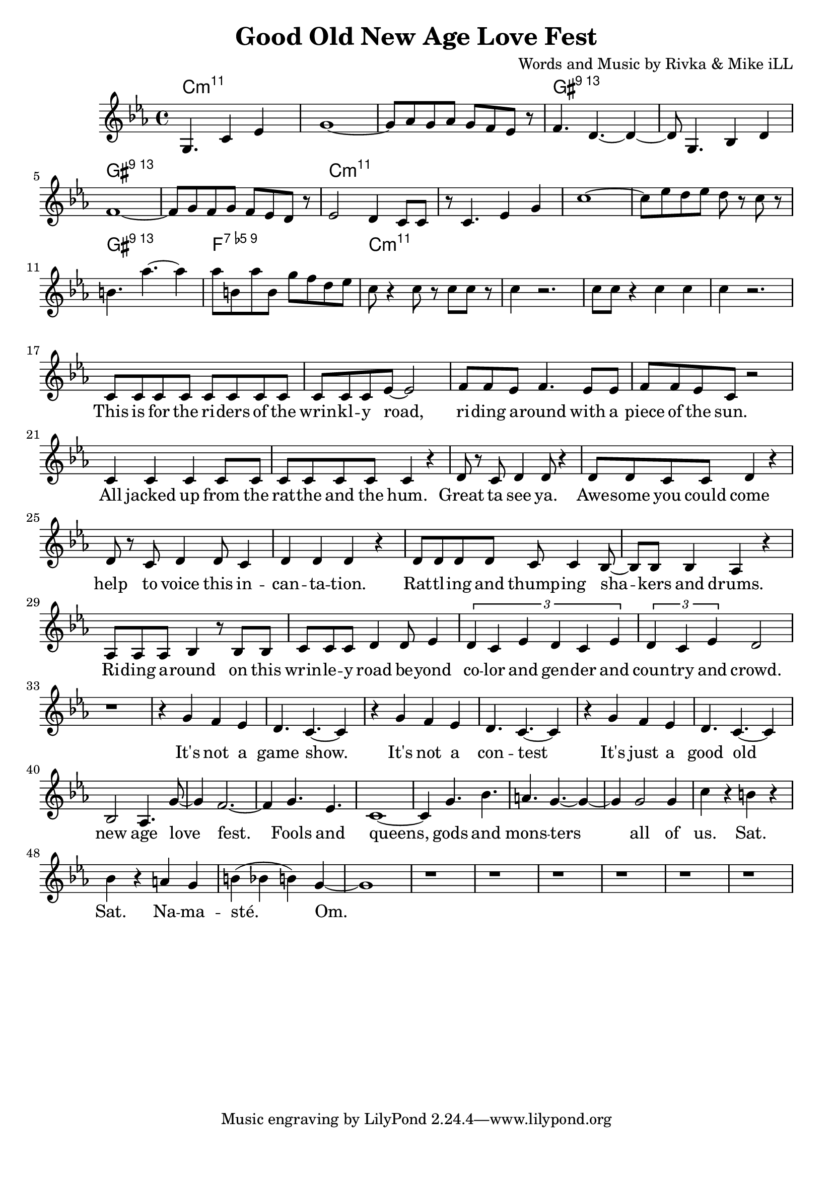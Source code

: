 \version "2.18.2"

\header {
  title = "Good Old New Age Love Fest"
  composer = "Words and Music by Rivka & Mike iLL"
  tag = "Copyright R. and M. Kilmer Creative Commons Attribution-NonCommercial, BMI"
}

\paper{ print-page-number = ##f bottom-margin = 0.5\in }

melody = \relative c' {
  \clef treble
  \key c \minor
  \time 4/4
  \partial 8*7 g4. c4 ees |
  g1~ | g8 aes g aes g f ees r | f4. d4.~ d4~ | d8 g,4. bes4 d |
  f1~ | f8 g f g f ees d r | ees2 d4 c8 c | r c4. ees4 g |
  c1~ | c8 ees d ees d r c r | b4. aes'~ aes4 | aes8 b, aes' b, g' f d ees |
  c8 r4 c8 r c c r8 | c4 r2. | c8 c r4 c c | c4 r2. |
  
  \new Voice = "words" {
  	c,8 c c c c c c c | c c c ees~ ees2 | % This is for the riders of the
  	f8 f ees f4. ees8 ees | f f ees c r2 | % Riding around with
  	c4 c c c8 c | c c c c c4 r | % All jacked up
  	d8 r c d4 d8 r4 | d8 d c c d4 r | % Great ta see ya
  	d8 r c d4 d8 c4 | d d d r | % help to voice
  	d8 d d d c c4 bes8~ | bes bes bes4 aes r | % Rattling and bangin
  	aes8 aes aes bes4 r8 bes bes | c c c d4 d8 ees4 | % Riding around on this ... beyond
  	\tuplet 3/2 { d4 c ees d c ees } | \tuplet 3/2 { d4 c ees } d2 | 
  	% Chorus
  	r1 | r4 g f ees |
  	d4. c4.~ c4 | r g' f ees |
  	d4. c4.~ c4 | r g' f ees |
  	d4. c4.~ c4 | bes2 aes4. g'8~ |
  	g4 f2.~ | f4 g4. ees |
  	c1~ | c4 g'4. bes |
  	a4. g~ g4~ | g g2 g4 |
  	c r b r | bes r a g |
  	b( bes b) g~ | g1 |
  	r1 | r | r | r | r | r |
  }
  
}

text =  \lyricmode {
\set associatedVoice = "words"
	This is for the ri -- ders of the wrin -- kl -- y road,
	ri -- ding a -- round with a piece of the sun.
	All jacked up from the rat -- the and the hum.
	Great ta see ya. Awe -- some you could come 
	help to voice this in -- can -- ta -- tion.
	Rat -- tl -- ing and thump -- ing sha -- kers and drums.
	Ri -- ding a -- round on this wrin -- le -- y road be -- yond
	co -- lor and gen -- der and coun -- try and crowd.
	It's not a game show.
	It's not a con -- test
	It's just a good old new age love fest.
	Fools and queens, gods and mons -- ters all of
	us. Sat. Sat. Na -- ma -- sté. Om.
}


harmonies = \chordmode {
  \partial 8*7 c2.:min11 c8:min11
  c1:min11 | c:min11 | gis:13 | gis:13 |
  gis:13 | gis:13 | c:min11 | c:min11 | 
  c:min11 | c:min11 | gis:13 | f:9.5- |
  c:min11 | c:min11 | c:min11 | c:min11 |
}

\score {
  <<
    \new ChordNames {
      \set chordChanges = ##t
      \harmonies
    }
    \new Voice = "one" { \melody }
    \new Lyrics \lyricsto "words" \text
  >>
  \layout { }
  \midi { }
}
